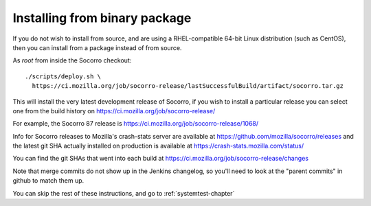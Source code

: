 .. index:: install-binary

.. _install_binary_package-chapter:

Installing from binary package
==============================

If you do not wish to install from source, and are using a RHEL-compatible
64-bit Linux distribution (such as CentOS), then you can install from a package
instead of from source.

As *root* from inside the Socorro checkout:
::
  ./scripts/deploy.sh \
    https://ci.mozilla.org/job/socorro-release/lastSuccessfulBuild/artifact/socorro.tar.gz

This will install the very latest development release of Socorro, if you wish
to install a particular release you can select one from the build history
on https://ci.mozilla.org/job/socorro-release/

For example, the Socorro 87 release is
https://ci.mozilla.org/job/socorro-release/1068/

Info for Socorro releases to Mozilla's crash-stats server are available at
https://github.com/mozilla/socorro/releases and the latest git SHA actually
installed on production is available at https://crash-stats.mozilla.com/status/

You can find the git SHAs that went into each build at
https://ci.mozilla.org/job/socorro-release/changes

Note that merge commits do not show up in the Jenkins changelog, so you'll
need to look at the "parent commits" in github to match them up.

You can skip the rest of these instructions, and go to :ref:`systemtest-chapter`
